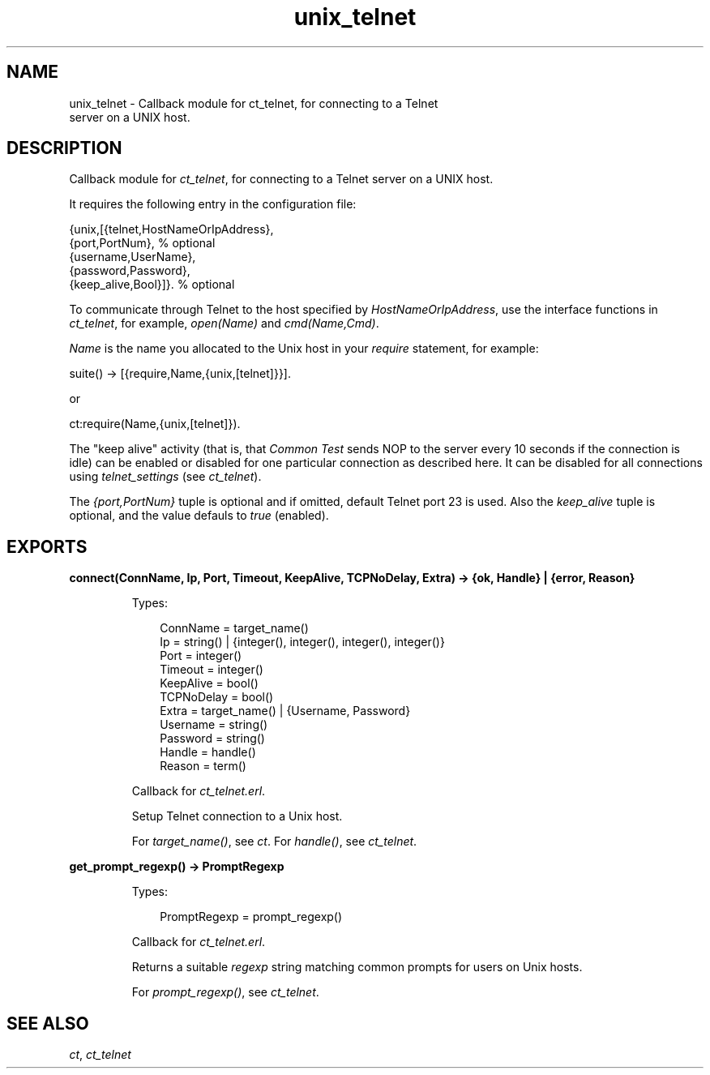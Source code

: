 .TH unix_telnet 3 "common_test 1.14" "Ericsson AB" "Erlang Module Definition"
.SH NAME
unix_telnet \- Callback module for ct_telnet, for connecting to a Telnet
    server on a UNIX host.
.SH DESCRIPTION
.LP
Callback module for \fB\fIct_telnet\fR\&\fR\&, for connecting to a Telnet server on a UNIX host\&.
.LP
It requires the following entry in the configuration file:
.LP
.nf

 {unix,[{telnet,HostNameOrIpAddress},
        {port,PortNum},                 % optional
        {username,UserName},
        {password,Password},
        {keep_alive,Bool}]}.            % optional
.fi
.LP
To communicate through Telnet to the host specified by \fIHostNameOrIpAddress\fR\&, use the interface functions in \fB\fIct_telnet\fR\&\fR\&, for example, \fIopen(Name)\fR\& and \fIcmd(Name,Cmd)\fR\&\&.
.LP
\fIName\fR\& is the name you allocated to the Unix host in your \fIrequire\fR\& statement, for example:
.LP
.nf

 suite() -> [{require,Name,{unix,[telnet]}}].
.fi
.LP
or
.LP
.nf

 ct:require(Name,{unix,[telnet]}).
.fi
.LP
The "keep alive" activity (that is, that \fICommon Test\fR\& sends NOP to the server every 10 seconds if the connection is idle) can be enabled or disabled for one particular connection as described here\&. It can be disabled for all connections using \fItelnet_settings\fR\& (see \fB\fIct_telnet\fR\&\fR\&)\&.
.LP
The \fI{port,PortNum}\fR\& tuple is optional and if omitted, default Telnet port 23 is used\&. Also the \fIkeep_alive\fR\& tuple is optional, and the value defauls to \fItrue\fR\& (enabled)\&.
.SH EXPORTS
.LP
.B
connect(ConnName, Ip, Port, Timeout, KeepAlive, TCPNoDelay, Extra) -> {ok, Handle} | {error, Reason}
.br
.RS
.LP
Types:

.RS 3
ConnName = target_name()
.br
Ip = string() | {integer(), integer(), integer(), integer()}
.br
Port = integer()
.br
Timeout = integer()
.br
KeepAlive = bool()
.br
TCPNoDelay = bool()
.br
Extra = target_name() | {Username, Password}
.br
Username = string()
.br
Password = string()
.br
Handle = handle()
.br
Reason = term()
.br
.RE
.RE
.RS
.LP
Callback for \fIct_telnet\&.erl\fR\&\&.
.LP
Setup Telnet connection to a Unix host\&.
.LP
For \fItarget_name()\fR\&, see \fB\fIct\fR\&\fR\&\&. For \fIhandle()\fR\&, see \fB\fIct_telnet\fR\&\fR\&\&.
.RE
.LP
.B
get_prompt_regexp() -> PromptRegexp
.br
.RS
.LP
Types:

.RS 3
PromptRegexp = prompt_regexp()
.br
.RE
.RE
.RS
.LP
Callback for \fIct_telnet\&.erl\fR\&\&.
.LP
Returns a suitable \fIregexp\fR\& string matching common prompts for users on Unix hosts\&.
.LP
For \fIprompt_regexp()\fR\&, see \fB\fIct_telnet\fR\&\fR\&\&.
.RE
.SH "SEE ALSO"

.LP
\fB\fIct\fR\&\fR\&, \fB\fIct_telnet\fR\&\fR\&